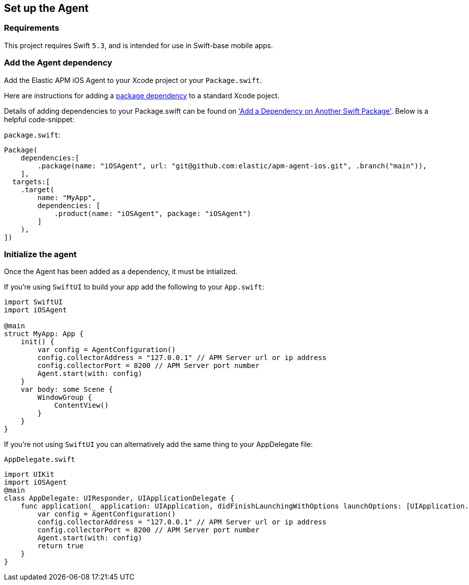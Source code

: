[[setup]]
== Set up the Agent

:source-highlighter: coderay

[discrete]
[[requirements]]
=== Requirements

This project requires Swift `5.3`, and is intended for use in Swift-base mobile apps.

[discrete]
[[add-agent-dependency]]
=== Add the Agent dependency
Add the Elastic APM iOS Agent to your Xcode project or your `Package.swift`.

Here are instructions for adding a https://developer.apple.com/documentation/swift_packages/adding_package_dependencies_to_your_app[package dependency] to a standard Xcode poject.

Details of adding dependencies to your Package.swift can be found on https://developer.apple.com/documentation/xcode/creating_a_standalone_swift_package_with_xcode#3578941['Add a Dependency on Another Swift Package'].
Below is a helpful code-snippet:

`package.swift`:
[source,swift,linenums,highlight=2;10]
----
Package(
    dependencies:[
        .package(name: "iOSAgent", url: "git@github.com:elastic/apm-agent-ios.git", .branch("main")),
    ],
  targets:[
    .target(
        name: "MyApp",
        dependencies: [
            .product(name: "iOSAgent", package: "iOSAgent")
        ]
    ),
])
----

[discrete]
[[initialize]]
=== Initialize the agent
Once the Agent has been added as a dependency, it must be intialized.

If you're using `SwiftUI` to build your app add the following to your `App.swift`:

[source,swift,linenums,swift,highlight=2;7..10]
----
import SwiftUI
import iOSAgent

@main
struct MyApp: App {
    init() {
        var config = AgentConfiguration()
        config.collectorAddress = "127.0.0.1" // APM Server url or ip address
        config.collectorPort = 8200 // APM Server port number
        Agent.start(with: config)
    }
    var body: some Scene {
        WindowGroup {
            ContentView()
        }
    }
}
----

If you're not using `SwiftUI` you can alternatively add the same thing to your AppDelegate file:

`AppDelegate.swift`
[source,swift,linenums,swift,highlight=2;7..10]
----
import UIKit
import iOSAgent
@main
class AppDelegate: UIResponder, UIApplicationDelegate {
    func application(_ application: UIApplication, didFinishLaunchingWithOptions launchOptions: [UIApplication.LaunchOptionsKey: Any]?) -> Bool {
        var config = AgentConfiguration()
        config.collectorAddress = "127.0.0.1" // APM Server url or ip address
        config.collectorPort = 8200 // APM Server port number
        Agent.start(with: config)
        return true
    }
}
----